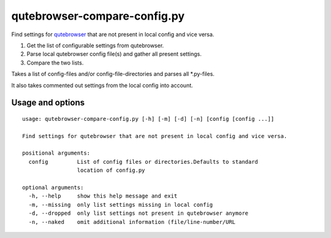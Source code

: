 qutebrowser-compare-config.py
=============================

Find settings for `qutebrowser <https://github.com/qutebrowser/qutebrowser>`__ that are not present in local config
and vice versa.

1. Get the list of configurable settings from qutebrowser.
2. Parse local qutebrowser config file(s) and gather all present settings.
3. Compare the two lists.

Takes a list of config-files and/or config-file-directories
and parses all \*.py-files.

It also takes commented out settings from the local config into account.


Usage and options
-----------------

::

    usage: qutebrowser-compare-config.py [-h] [-m] [-d] [-n] [config [config ...]]

    Find settings for qutebrowser that are not present in local config and vice versa.

    positional arguments:
      config         List of config files or directories.Defaults to standard
                     location of config.py

    optional arguments:
      -h, --help     show this help message and exit
      -m, --missing  only list settings missing in local config
      -d, --dropped  only list settings not present in qutebrowser anymore
      -n, --naked    omit additional information (file/line-number/URL
